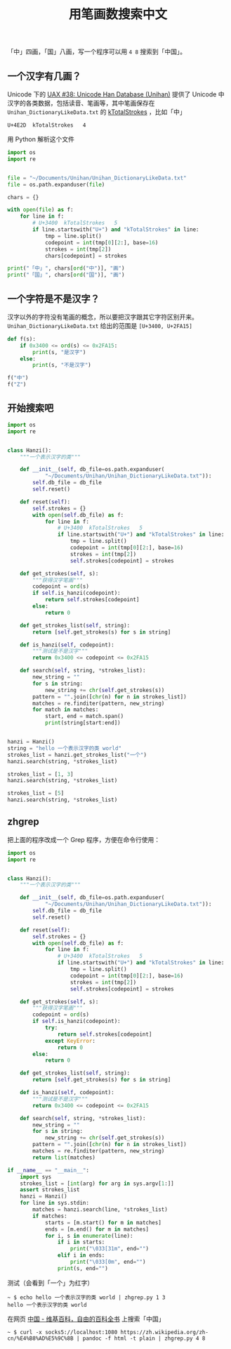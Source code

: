 #+TITLE: 用笔画数搜索中文

# Created: 2018-05-01
# Tags: python

「中」四画，「国」八画，写一个程序可以用 ~4 8~ 搜索到「中国」。

** 一个汉字有几画？

Unicode 下的 [[http://www.unicode.org/reports/tr38/][UAX #38: Unicode Han Database (Unihan)]] 提供了 Unicode 中汉字的各类数据，包括读音、笔画等，其中笔画保存在 ~Unihan_DictionaryLikeData.txt~ 的 [[http://www.unicode.org/reports/tr38/#kTotalStrokes][kTotalStrokes]] ，比如「中」

#+begin_example
U+4E2D	kTotalStrokes	4
#+end_example

用 Python 解析这个文件

#+BEGIN_SRC python :results output
  import os
  import re


  file = "~/Documents/Unihan/Unihan_DictionaryLikeData.txt"
  file = os.path.expanduser(file)

  chars = {}

  with open(file) as f:
      for line in f:
          # U+3400	kTotalStrokes	5
          if line.startswith("U+") and "kTotalStrokes" in line:
              tmp = line.split()
              codepoint = int(tmp[0][2:], base=16)
              strokes = int(tmp[2])
              chars[codepoint] = strokes

  print("「中」", chars[ord("中")], "画")
  print("「国」", chars[ord("国")], "画")
#+END_SRC

#+RESULTS:
: 「中」 4 画
: 「国」 8 画


** 一个字符是不是汉字？

汉字以外的字符没有笔画的概念，所以要把汉字跟其它字符区别开来。 ~Unihan_DictionaryLikeData.txt~ 给出的范围是 ~[U+3400, U+2FA15]~

#+BEGIN_SRC python :results output
  def f(s):
      if 0x3400 <= ord(s) <= 0x2FA15:
          print(s, "是汉字")
      else:
          print(s, "不是汉字")

  f("中")
  f("Z")
#+END_SRC

#+RESULTS:
: 中 是汉字
: Z 不是汉字

** 开始搜索吧

#+BEGIN_SRC python :results output
  import os
  import re


  class Hanzi():
      """一个表示汉字的类"""

      def __init__(self, db_file=os.path.expanduser(
              "~/Documents/Unihan/Unihan_DictionaryLikeData.txt")):
          self.db_file = db_file
          self.reset()

      def reset(self):
          self.strokes = {}
          with open(self.db_file) as f:
              for line in f:
                  # U+3400	kTotalStrokes	5
                  if line.startswith("U+") and "kTotalStrokes" in line:
                      tmp = line.split()
                      codepoint = int(tmp[0][2:], base=16)
                      strokes = int(tmp[2])
                      self.strokes[codepoint] = strokes

      def get_strokes(self, s):
          """获得汉字笔画"""
          codepoint = ord(s)
          if self.is_hanzi(codepoint):
              return self.strokes[codepoint]
          else:
              return 0

      def get_strokes_list(self, string):
          return [self.get_strokes(s) for s in string]

      def is_hanzi(self, codepoint):
          """测试是不是汉字"""
          return 0x3400 <= codepoint <= 0x2FA15

      def search(self, string, *strokes_list):
          new_string = ""
          for s in string:
              new_string += chr(self.get_strokes(s))
          pattern = "".join([chr(n) for n in strokes_list])
          matches = re.finditer(pattern, new_string)
          for match in matches:
              start, end = match.span()
              print(string[start:end])


  hanzi = Hanzi()
  string = "hello 一个表示汉字的类 world"
  strokes_list = hanzi.get_strokes_list("一个")
  hanzi.search(string, *strokes_list)

  strokes_list = [1, 3]
  hanzi.search(string, *strokes_list)

  strokes_list = [5]
  hanzi.search(string, *strokes_list)
#+END_SRC

#+RESULTS:
: 一个
: 一个
: 示
: 汉

** zhgrep

把上面的程序改成一个 Grep 程序，方便在命令行使用：

#+BEGIN_SRC python :tangle ~/bin/zhgrep.py :shebang #!/usr/bin/env python
  import os
  import re


  class Hanzi():
      """一个表示汉字的类"""

      def __init__(self, db_file=os.path.expanduser(
              "~/Documents/Unihan/Unihan_DictionaryLikeData.txt")):
          self.db_file = db_file
          self.reset()

      def reset(self):
          self.strokes = {}
          with open(self.db_file) as f:
              for line in f:
                  # U+3400	kTotalStrokes	5
                  if line.startswith("U+") and "kTotalStrokes" in line:
                      tmp = line.split()
                      codepoint = int(tmp[0][2:], base=16)
                      strokes = int(tmp[2])
                      self.strokes[codepoint] = strokes

      def get_strokes(self, s):
          """获得汉字笔画"""
          codepoint = ord(s)
          if self.is_hanzi(codepoint):
              try:
                  return self.strokes[codepoint]
              except KeyError:
                  return 0
          else:
              return 0

      def get_strokes_list(self, string):
          return [self.get_strokes(s) for s in string]

      def is_hanzi(self, codepoint):
          """测试是不是汉字"""
          return 0x3400 <= codepoint <= 0x2FA15

      def search(self, string, *strokes_list):
          new_string = ""
          for s in string:
              new_string += chr(self.get_strokes(s))
          pattern = "".join([chr(n) for n in strokes_list])
          matches = re.finditer(pattern, new_string)
          return list(matches)

  if __name__ == "__main__":
      import sys
      strokes_list = [int(arg) for arg in sys.argv[1:]]
      assert strokes_list
      hanzi = Hanzi()
      for line in sys.stdin:
          matches = hanzi.search(line, *strokes_list)
          if matches:
              starts = [m.start() for m in matches]
              ends = [m.end() for m in matches]
              for i, s in enumerate(line):
                  if i in starts:
                      print("\033[31m", end="")
                  elif i in ends:
                      print("\033[0m", end="")
                  print(s, end="")

#+END_SRC

测试（会看到「一个」为红字）

#+begin_example
~ $ echo hello 一个表示汉字的类 world | zhgrep.py 1 3
hello 一个表示汉字的类 world
#+end_example

在网页 [[https://zh.wikipedia.org/zh-cn/%25E4%25B8%25AD%25E5%259C%258B][中国 - 维基百科，自由的百科全书]] 上搜索「中国」

#+begin_example
~ $ curl -x socks5://localhost:1080 https://zh.wikipedia.org/zh-cn/%E4%B8%AD%E5%9C%8B | pandoc -f html -t plain | zhgrep.py 4 8
#+end_example
